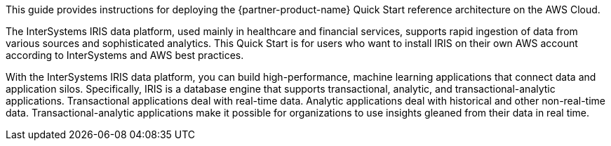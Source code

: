// Replace the content in <>
// Identify your target audience and explain how/why they would use this Quick Start.
//Avoid borrowing text from third-party websites (copying text from AWS service documentation is fine). Also, avoid marketing-speak, focusing instead on the technical aspect.

This guide provides instructions for deploying the {partner-product-name} Quick Start reference architecture on the AWS Cloud.

The InterSystems IRIS data platform, used mainly in healthcare and financial services, supports rapid ingestion of data from various sources and sophisticated analytics. This Quick Start is for users who want to install IRIS on their own AWS account according to InterSystems and AWS best practices. 

With the InterSystems IRIS data platform, you can build high-performance, machine learning applications that connect data and application silos. Specifically, IRIS is a database engine that supports transactional, analytic, and transactional-analytic applications. Transactional applications deal with real-time data. Analytic applications deal with historical and other non-real-time data. Transactional-analytic applications make it possible for organizations to use insights gleaned from their data in real time.